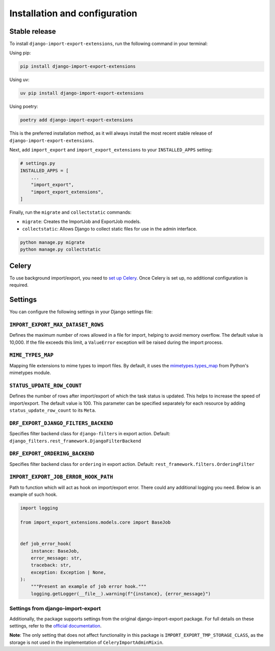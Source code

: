 .. highlight:: shell

==============================
Installation and configuration
==============================


Stable release
--------------

To install ``django-import-export-extensions``, run the following command in your terminal:

Using pip:

.. code-block:: shell

    pip install django-import-export-extensions

Using uv:

.. code-block:: shell

    uv pip install django-import-export-extensions

Using poetry:

.. code-block:: shell

    poetry add django-import-export-extensions

This is the preferred installation method,
as it will always install the most recent stable release of ``django-import-export-extensions``.

Next, add ``import_export`` and ``import_export_extensions`` to your ``INSTALLED_APPS`` setting:

.. code-block:: python

    # settings.py
    INSTALLED_APPS = [
        ...
        "import_export",
        "import_export_extensions",
    ]

Finally, run the ``migrate`` and ``collectstatic`` commands:

* ``migrate``: Creates the ImportJob and ExportJob models.
* ``collectstatic``: Allows Django to collect static files for use in the admin interface.

.. code-block:: shell

    python manage.py migrate
    python manage.py collectstatic


Celery
------

To use background import/export, you need to
`set up Celery <https://docs.celeryq.dev/en/latest/getting-started/first-steps-with-celery.html>`_.
Once Celery is set up, no additional configuration is required.


Settings
-------------

You can configure the following settings in your Django settings file:

``IMPORT_EXPORT_MAX_DATASET_ROWS``
~~~~~~~~~~~~~~~~~~~~~~~~~~~~~~~~~~

Defines the maximum number of rows allowed in a file for import, helping to avoid memory overflow.
The default value is 10,000. If the file exceeds this limit, a ``ValueError`` exception
will be raised during the import process.

``MIME_TYPES_MAP``
~~~~~~~~~~~~~~~~~~

Mapping file extensions to mime types to import files.
By default, it uses the `mimetypes.types_map <https://docs.python.org/3/library/mimetypes.html#mimetypes.types_map>`_
from Python's mimetypes module.

``STATUS_UPDATE_ROW_COUNT``
~~~~~~~~~~~~~~~~~~~~~~~~~~~

Defines the number of rows after import/export of which the task status is
updated. This helps to increase the speed of import/export. The default value
is 100. This parameter can be specified separately for each resource by adding
``status_update_row_count`` to its ``Meta``.

``DRF_EXPORT_DJANGO_FILTERS_BACKEND``
~~~~~~~~~~~~~~~~~~~~~~~~~~~~~~~~~~~~~

Specifies filter backend class for ``django-filters`` in export action.
Default: ``django_filters.rest_framework.DjangoFilterBackend``

``DRF_EXPORT_ORDERING_BACKEND``
~~~~~~~~~~~~~~~~~~~~~~~~~~~~~~~

Specifies filter backend class for ``ordering`` in export action.
Default: ``rest_framework.filters.OrderingFilter``

``IMPORT_EXPORT_JOB_ERROR_HOOK_PATH``
~~~~~~~~~~~~~~~~~~~~~~~~~~~~~~~~~~~~~

Path to function which will act as hook on import/export error. There could
any additional logging you need. Below is an example of such hook.

.. code-block:: python

  import logging

  from import_export_extensions.models.core import BaseJob


  def job_error_hook(
      instance: BaseJob,
      error_message: str,
      traceback: str,
      exception: Exception | None,
  ):
      """Present an example of job error hook."""
      logging.getLogger(__file__).warning(f"{instance}, {error_message}")

Settings from django-import-export
~~~~~~~~~~~~~~~~~~~~~~~~~~~~~~~~~~
Additionally, the package supports settings from the original django-import-export package.
For full details on these settings, refer to the `official documentation <https://django-import-export.readthedocs.io/en/latest/installation.html#settings>`_.

**Note**: The only setting that does not affect functionality in this package is ``IMPORT_EXPORT_TMP_STORAGE_CLASS``,
as the storage is not used in the implementation of ``CeleryImportAdminMixin``.
